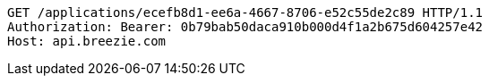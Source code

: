 [source,http,options="nowrap"]
----
GET /applications/ecefb8d1-ee6a-4667-8706-e52c55de2c89 HTTP/1.1
Authorization: Bearer: 0b79bab50daca910b000d4f1a2b675d604257e42
Host: api.breezie.com

----